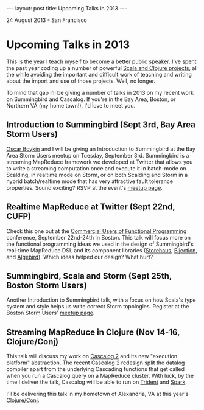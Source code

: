 #+STARTUP: showall indent
#+STARTUP: hidestars
#+BEGIN_HTML
---
layout: post
title: Upcoming Talks in 2013
---

<p class="meta">24 August 2013 - San Francisco</p>
#+END_HTML

* Upcoming Talks in 2013

This is the year I teach myself to become a better public speaker. I've spent the past year coding up a number of powerful [[http://sritchie.github.io/projects/][Scala and Clojure projects]], all the while avoiding the important and difficult work of teaching and writing about the import and use of those projects. Well, no longer.

To mind that gap I'll be giving a number of talks in 2013 on my recent work on Summingbird and Cascalog. If you're in the Bay Area, Boston, or Northern VA (my home town!), I'd love to meet you.

** Introduction to Summingbird (Sept 3rd, Bay Area Storm Users)

[[http://twitter.com/posco][Oscar Boykin]] and I will be giving an Introduction to Summingbird at the Bay Area Storm Users meetup on Tuesday, September 3rd. Summingbird is a streaming MapReduce framework we developed at Twitter that allows you to write a streaming computation once and execute it in batch-mode on Scalding, in realtime mode on Storm, or on both Scalding and Storm in a hybrid batch/realtime mode that has very attractive fault tolerance properties. Sound exciting? RSVP at the event's [[http://www.meetup.com/Bay-Area-Storm-Users/events/135403842/][meetup page]].

** Realtime MapReduce at Twitter (Sept 22nd, CUFP)

Check this one out at the [[http://cufp.org/conference/sessions/2013/sam-ritchie-twitter-inc-realtime-mapreduce-twitter][Commercial Users of Functional Programming]] conference, September 22nd-24th in Boston. This talk will focus more on the functional programming ideas we used in the design of Summingbird's real-time MapReduce DSL and its component libraries ([[https://github.com/twitter/storehaus][Storehaus]], [[https://github.com/twitter/bijection][Bijection]], and [[https://github.com/twitter/algebird][Algebird]]). Which ideas helped our design? What hurt?

** Summingbird, Scala and Storm (Sept 25th, Boston Storm Users)

Another Introduction to Summingbird talk, with a focus on how Scala's type system and style helps us write correct Storm topologies. Register at the Boston Storm Users' [[http://www.meetup.com/Boston-Storm-Users/events/135630522/][meetup page]].

** Streaming MapReduce in Clojure (Nov 14-16, Clojure/Conj)

This talk will discuss my work on [[https://groups.google.com/forum/#!topic/cascalog-user/F8EkFM7HiE0][Cascalog 2]] and its new "execution platform" abstraction. The recent Cascalog 2 redesign split the datalog compiler apart from the underlying Cascading functions that get called when you run a Cascalog query on a MapReduce cluster. With luck, by the time I deliver the talk, Cascalog will be able to run on [[https://github.com/nathanmarz/storm/wiki/Trident-tutorial][Trident]] and [[https://github.com/mesos/spark][Spark]].

I'll be delivering this talk in my hometown of Alexandria, VA at this year's [[http://clojure-conj.org/][Clojure/Conj]].
